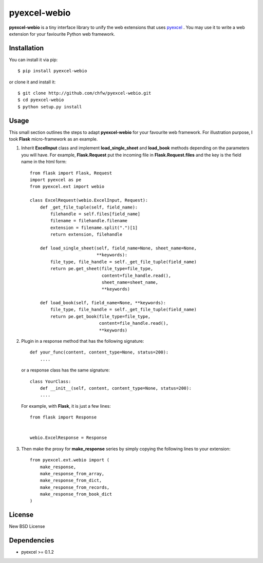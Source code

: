 ==============
pyexcel-webio
==============

.. image:: https://api.travis-ci.org/chfw/pyexcel-webio.png
    :target: http://travis-ci.org/chfw/pyexcel-webio

.. image:: https://coveralls.io/repos/chfw/pyexcel-webio/badge.png?branch=master 
    :target: https://coveralls.io/r/chfw/pyexcel-webio?branch=master 


**pyexcel-webio** is a tiny interface library to unify the web extensions that uses `pyexcel <https://github.com/chfw/pyexcel>`__ . You may use it to write a web extension for your faviourite Python web framework.


Installation
============

You can install it via pip::

    $ pip install pyexcel-webio


or clone it and install it::

    $ git clone http://github.com/chfw/pyexcel-webio.git
    $ cd pyexcel-webio
    $ python setup.py install


Usage
=========

This small section outlines the steps to adapt **pyexcel-webio** for your favourite web framework. For illustration purpose, I took **Flask** micro-framework as an example.

1. Inherit **ExcelInput** class and implement **load_single_sheet** and **load_book** methods depending on the parameters you will have. For example, **Flask.Request** put the incoming file in **Flask.Request.files** and the key is the field name in the html form::

    from flask import Flask, Request
    import pyexcel as pe
    from pyexcel.ext import webio

    class ExcelRequest(webio.ExcelInput, Request):
        def _get_file_tuple(self, field_name):
            filehandle = self.files[field_name]
            filename = filehandle.filename
            extension = filename.split(".")[1]
            return extension, filehandle
    
        def load_single_sheet(self, field_name=None, sheet_name=None,
                              **keywords):
            file_type, file_handle = self._get_file_tuple(field_name)
            return pe.get_sheet(file_type=file_type,
                                content=file_handle.read(),
                                sheet_name=sheet_name,
                                **keywords)
    
        def load_book(self, field_name=None, **keywords):
            file_type, file_handle = self._get_file_tuple(field_name)
            return pe.get_book(file_type=file_type,
                               content=file_handle.read(),
                               **keywords)

2. Plugin in a response method that has the following signature::

       def your_func(content, content_type=None, status=200):
           ....

   or a response class has the same signature::

       class YourClass:
           def __init__(self, content, content_type=None, status=200):
           ....

   For example, with **Flask**, it is just a few lines::

       from flask import Response


       webio.ExcelResponse = Response


3. Then make the proxy for **make_response** series by simply copying the following lines to your extension::

    from pyexcel.ext.webio import (
        make_response,
        make_response_from_array,
        make_response_from_dict,
        make_response_from_records,
        make_response_from_book_dict
    )

License
==========

New BSD License

Dependencies
============

* pyexcel >= 0.1.2
